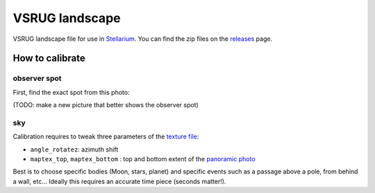 ===============
VSRUG landscape
===============

VSRUG landscape file for use in `Stellarium <https://stellarium.org/>`_. You can find the zip files on the `releases <https://github.com/axd1967/vsrug-ls-gr/releases>`_ page.

.. image:: img/stellarium-013.png
.. image:: img/hbop.png

How to calibrate
----------------

observer spot
+++++++++++++

First, find the exact spot from this photo:

.. image:: https://raw.githubusercontent.com/axd1967/vsrug-ls-gr/a8e18c1460b29ae744af2113d301c18e411f58ce/panovsrug.png

(TODO: make a new picture that better shows the observer spot)

sky
+++

Calibration requires to tweak three parameters of the `texture file <landscape.ini>`_:

- ``angle_rotatez``: azimuth shift
- ``maptex_top``, ``maptex_bottom`` : top and bottom extent of the `panoramic photo <panovsrug_mask.png>`_

Best is to choose specific bodies (Moon, stars, planet) and specific events such as a passage above a pole, from behind a wall, etc... Ideally this requires an accurate time piece (seconds matter!).
